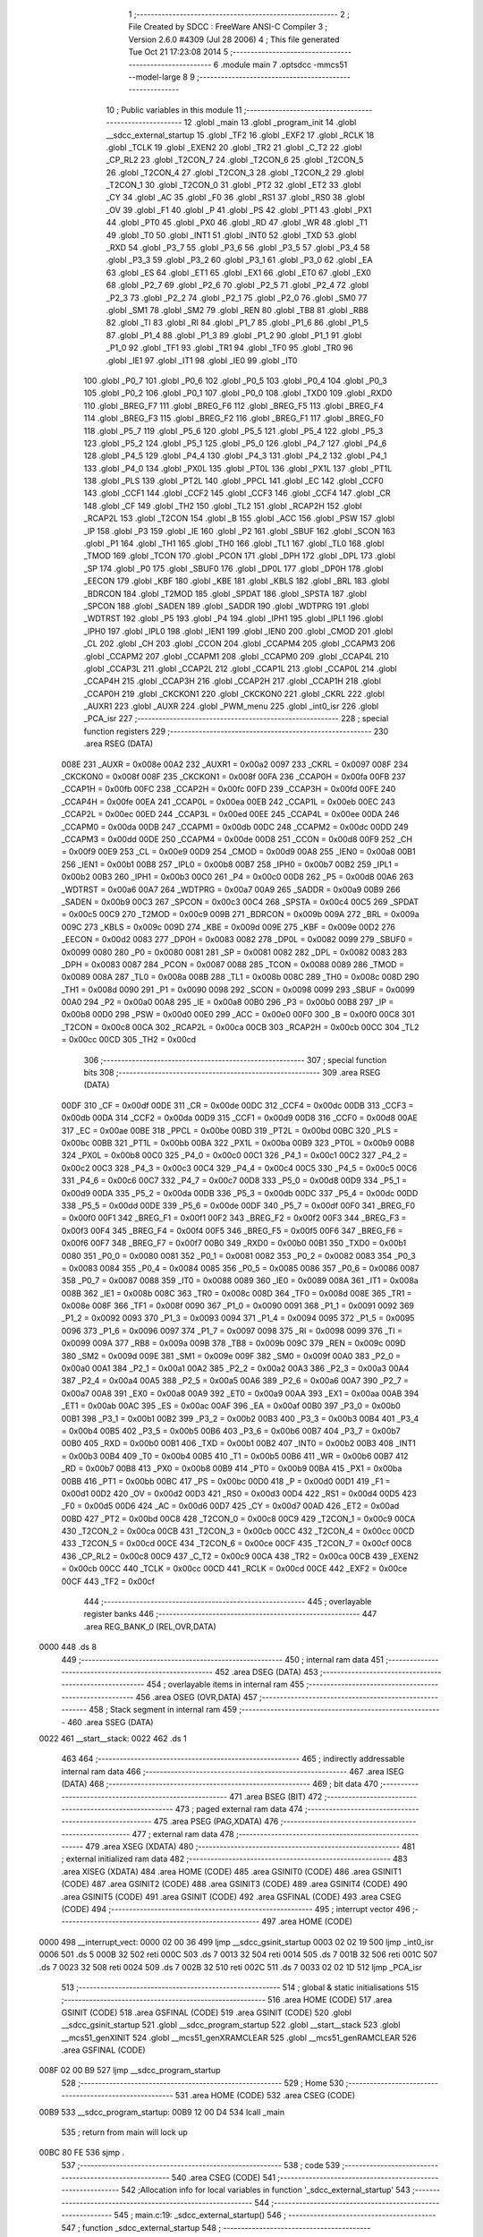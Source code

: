                               1 ;--------------------------------------------------------
                              2 ; File Created by SDCC : FreeWare ANSI-C Compiler
                              3 ; Version 2.6.0 #4309 (Jul 28 2006)
                              4 ; This file generated Tue Oct 21 17:23:08 2014
                              5 ;--------------------------------------------------------
                              6 	.module main
                              7 	.optsdcc -mmcs51 --model-large
                              8 	
                              9 ;--------------------------------------------------------
                             10 ; Public variables in this module
                             11 ;--------------------------------------------------------
                             12 	.globl _main
                             13 	.globl _program_init
                             14 	.globl __sdcc_external_startup
                             15 	.globl _TF2
                             16 	.globl _EXF2
                             17 	.globl _RCLK
                             18 	.globl _TCLK
                             19 	.globl _EXEN2
                             20 	.globl _TR2
                             21 	.globl _C_T2
                             22 	.globl _CP_RL2
                             23 	.globl _T2CON_7
                             24 	.globl _T2CON_6
                             25 	.globl _T2CON_5
                             26 	.globl _T2CON_4
                             27 	.globl _T2CON_3
                             28 	.globl _T2CON_2
                             29 	.globl _T2CON_1
                             30 	.globl _T2CON_0
                             31 	.globl _PT2
                             32 	.globl _ET2
                             33 	.globl _CY
                             34 	.globl _AC
                             35 	.globl _F0
                             36 	.globl _RS1
                             37 	.globl _RS0
                             38 	.globl _OV
                             39 	.globl _F1
                             40 	.globl _P
                             41 	.globl _PS
                             42 	.globl _PT1
                             43 	.globl _PX1
                             44 	.globl _PT0
                             45 	.globl _PX0
                             46 	.globl _RD
                             47 	.globl _WR
                             48 	.globl _T1
                             49 	.globl _T0
                             50 	.globl _INT1
                             51 	.globl _INT0
                             52 	.globl _TXD
                             53 	.globl _RXD
                             54 	.globl _P3_7
                             55 	.globl _P3_6
                             56 	.globl _P3_5
                             57 	.globl _P3_4
                             58 	.globl _P3_3
                             59 	.globl _P3_2
                             60 	.globl _P3_1
                             61 	.globl _P3_0
                             62 	.globl _EA
                             63 	.globl _ES
                             64 	.globl _ET1
                             65 	.globl _EX1
                             66 	.globl _ET0
                             67 	.globl _EX0
                             68 	.globl _P2_7
                             69 	.globl _P2_6
                             70 	.globl _P2_5
                             71 	.globl _P2_4
                             72 	.globl _P2_3
                             73 	.globl _P2_2
                             74 	.globl _P2_1
                             75 	.globl _P2_0
                             76 	.globl _SM0
                             77 	.globl _SM1
                             78 	.globl _SM2
                             79 	.globl _REN
                             80 	.globl _TB8
                             81 	.globl _RB8
                             82 	.globl _TI
                             83 	.globl _RI
                             84 	.globl _P1_7
                             85 	.globl _P1_6
                             86 	.globl _P1_5
                             87 	.globl _P1_4
                             88 	.globl _P1_3
                             89 	.globl _P1_2
                             90 	.globl _P1_1
                             91 	.globl _P1_0
                             92 	.globl _TF1
                             93 	.globl _TR1
                             94 	.globl _TF0
                             95 	.globl _TR0
                             96 	.globl _IE1
                             97 	.globl _IT1
                             98 	.globl _IE0
                             99 	.globl _IT0
                            100 	.globl _P0_7
                            101 	.globl _P0_6
                            102 	.globl _P0_5
                            103 	.globl _P0_4
                            104 	.globl _P0_3
                            105 	.globl _P0_2
                            106 	.globl _P0_1
                            107 	.globl _P0_0
                            108 	.globl _TXD0
                            109 	.globl _RXD0
                            110 	.globl _BREG_F7
                            111 	.globl _BREG_F6
                            112 	.globl _BREG_F5
                            113 	.globl _BREG_F4
                            114 	.globl _BREG_F3
                            115 	.globl _BREG_F2
                            116 	.globl _BREG_F1
                            117 	.globl _BREG_F0
                            118 	.globl _P5_7
                            119 	.globl _P5_6
                            120 	.globl _P5_5
                            121 	.globl _P5_4
                            122 	.globl _P5_3
                            123 	.globl _P5_2
                            124 	.globl _P5_1
                            125 	.globl _P5_0
                            126 	.globl _P4_7
                            127 	.globl _P4_6
                            128 	.globl _P4_5
                            129 	.globl _P4_4
                            130 	.globl _P4_3
                            131 	.globl _P4_2
                            132 	.globl _P4_1
                            133 	.globl _P4_0
                            134 	.globl _PX0L
                            135 	.globl _PT0L
                            136 	.globl _PX1L
                            137 	.globl _PT1L
                            138 	.globl _PLS
                            139 	.globl _PT2L
                            140 	.globl _PPCL
                            141 	.globl _EC
                            142 	.globl _CCF0
                            143 	.globl _CCF1
                            144 	.globl _CCF2
                            145 	.globl _CCF3
                            146 	.globl _CCF4
                            147 	.globl _CR
                            148 	.globl _CF
                            149 	.globl _TH2
                            150 	.globl _TL2
                            151 	.globl _RCAP2H
                            152 	.globl _RCAP2L
                            153 	.globl _T2CON
                            154 	.globl _B
                            155 	.globl _ACC
                            156 	.globl _PSW
                            157 	.globl _IP
                            158 	.globl _P3
                            159 	.globl _IE
                            160 	.globl _P2
                            161 	.globl _SBUF
                            162 	.globl _SCON
                            163 	.globl _P1
                            164 	.globl _TH1
                            165 	.globl _TH0
                            166 	.globl _TL1
                            167 	.globl _TL0
                            168 	.globl _TMOD
                            169 	.globl _TCON
                            170 	.globl _PCON
                            171 	.globl _DPH
                            172 	.globl _DPL
                            173 	.globl _SP
                            174 	.globl _P0
                            175 	.globl _SBUF0
                            176 	.globl _DP0L
                            177 	.globl _DP0H
                            178 	.globl _EECON
                            179 	.globl _KBF
                            180 	.globl _KBE
                            181 	.globl _KBLS
                            182 	.globl _BRL
                            183 	.globl _BDRCON
                            184 	.globl _T2MOD
                            185 	.globl _SPDAT
                            186 	.globl _SPSTA
                            187 	.globl _SPCON
                            188 	.globl _SADEN
                            189 	.globl _SADDR
                            190 	.globl _WDTPRG
                            191 	.globl _WDTRST
                            192 	.globl _P5
                            193 	.globl _P4
                            194 	.globl _IPH1
                            195 	.globl _IPL1
                            196 	.globl _IPH0
                            197 	.globl _IPL0
                            198 	.globl _IEN1
                            199 	.globl _IEN0
                            200 	.globl _CMOD
                            201 	.globl _CL
                            202 	.globl _CH
                            203 	.globl _CCON
                            204 	.globl _CCAPM4
                            205 	.globl _CCAPM3
                            206 	.globl _CCAPM2
                            207 	.globl _CCAPM1
                            208 	.globl _CCAPM0
                            209 	.globl _CCAP4L
                            210 	.globl _CCAP3L
                            211 	.globl _CCAP2L
                            212 	.globl _CCAP1L
                            213 	.globl _CCAP0L
                            214 	.globl _CCAP4H
                            215 	.globl _CCAP3H
                            216 	.globl _CCAP2H
                            217 	.globl _CCAP1H
                            218 	.globl _CCAP0H
                            219 	.globl _CKCKON1
                            220 	.globl _CKCKON0
                            221 	.globl _CKRL
                            222 	.globl _AUXR1
                            223 	.globl _AUXR
                            224 	.globl _PWM_menu
                            225 	.globl _int0_isr
                            226 	.globl _PCA_isr
                            227 ;--------------------------------------------------------
                            228 ; special function registers
                            229 ;--------------------------------------------------------
                            230 	.area RSEG    (DATA)
                    008E    231 _AUXR	=	0x008e
                    00A2    232 _AUXR1	=	0x00a2
                    0097    233 _CKRL	=	0x0097
                    008F    234 _CKCKON0	=	0x008f
                    008F    235 _CKCKON1	=	0x008f
                    00FA    236 _CCAP0H	=	0x00fa
                    00FB    237 _CCAP1H	=	0x00fb
                    00FC    238 _CCAP2H	=	0x00fc
                    00FD    239 _CCAP3H	=	0x00fd
                    00FE    240 _CCAP4H	=	0x00fe
                    00EA    241 _CCAP0L	=	0x00ea
                    00EB    242 _CCAP1L	=	0x00eb
                    00EC    243 _CCAP2L	=	0x00ec
                    00ED    244 _CCAP3L	=	0x00ed
                    00EE    245 _CCAP4L	=	0x00ee
                    00DA    246 _CCAPM0	=	0x00da
                    00DB    247 _CCAPM1	=	0x00db
                    00DC    248 _CCAPM2	=	0x00dc
                    00DD    249 _CCAPM3	=	0x00dd
                    00DE    250 _CCAPM4	=	0x00de
                    00D8    251 _CCON	=	0x00d8
                    00F9    252 _CH	=	0x00f9
                    00E9    253 _CL	=	0x00e9
                    00D9    254 _CMOD	=	0x00d9
                    00A8    255 _IEN0	=	0x00a8
                    00B1    256 _IEN1	=	0x00b1
                    00B8    257 _IPL0	=	0x00b8
                    00B7    258 _IPH0	=	0x00b7
                    00B2    259 _IPL1	=	0x00b2
                    00B3    260 _IPH1	=	0x00b3
                    00C0    261 _P4	=	0x00c0
                    00D8    262 _P5	=	0x00d8
                    00A6    263 _WDTRST	=	0x00a6
                    00A7    264 _WDTPRG	=	0x00a7
                    00A9    265 _SADDR	=	0x00a9
                    00B9    266 _SADEN	=	0x00b9
                    00C3    267 _SPCON	=	0x00c3
                    00C4    268 _SPSTA	=	0x00c4
                    00C5    269 _SPDAT	=	0x00c5
                    00C9    270 _T2MOD	=	0x00c9
                    009B    271 _BDRCON	=	0x009b
                    009A    272 _BRL	=	0x009a
                    009C    273 _KBLS	=	0x009c
                    009D    274 _KBE	=	0x009d
                    009E    275 _KBF	=	0x009e
                    00D2    276 _EECON	=	0x00d2
                    0083    277 _DP0H	=	0x0083
                    0082    278 _DP0L	=	0x0082
                    0099    279 _SBUF0	=	0x0099
                    0080    280 _P0	=	0x0080
                    0081    281 _SP	=	0x0081
                    0082    282 _DPL	=	0x0082
                    0083    283 _DPH	=	0x0083
                    0087    284 _PCON	=	0x0087
                    0088    285 _TCON	=	0x0088
                    0089    286 _TMOD	=	0x0089
                    008A    287 _TL0	=	0x008a
                    008B    288 _TL1	=	0x008b
                    008C    289 _TH0	=	0x008c
                    008D    290 _TH1	=	0x008d
                    0090    291 _P1	=	0x0090
                    0098    292 _SCON	=	0x0098
                    0099    293 _SBUF	=	0x0099
                    00A0    294 _P2	=	0x00a0
                    00A8    295 _IE	=	0x00a8
                    00B0    296 _P3	=	0x00b0
                    00B8    297 _IP	=	0x00b8
                    00D0    298 _PSW	=	0x00d0
                    00E0    299 _ACC	=	0x00e0
                    00F0    300 _B	=	0x00f0
                    00C8    301 _T2CON	=	0x00c8
                    00CA    302 _RCAP2L	=	0x00ca
                    00CB    303 _RCAP2H	=	0x00cb
                    00CC    304 _TL2	=	0x00cc
                    00CD    305 _TH2	=	0x00cd
                            306 ;--------------------------------------------------------
                            307 ; special function bits
                            308 ;--------------------------------------------------------
                            309 	.area RSEG    (DATA)
                    00DF    310 _CF	=	0x00df
                    00DE    311 _CR	=	0x00de
                    00DC    312 _CCF4	=	0x00dc
                    00DB    313 _CCF3	=	0x00db
                    00DA    314 _CCF2	=	0x00da
                    00D9    315 _CCF1	=	0x00d9
                    00D8    316 _CCF0	=	0x00d8
                    00AE    317 _EC	=	0x00ae
                    00BE    318 _PPCL	=	0x00be
                    00BD    319 _PT2L	=	0x00bd
                    00BC    320 _PLS	=	0x00bc
                    00BB    321 _PT1L	=	0x00bb
                    00BA    322 _PX1L	=	0x00ba
                    00B9    323 _PT0L	=	0x00b9
                    00B8    324 _PX0L	=	0x00b8
                    00C0    325 _P4_0	=	0x00c0
                    00C1    326 _P4_1	=	0x00c1
                    00C2    327 _P4_2	=	0x00c2
                    00C3    328 _P4_3	=	0x00c3
                    00C4    329 _P4_4	=	0x00c4
                    00C5    330 _P4_5	=	0x00c5
                    00C6    331 _P4_6	=	0x00c6
                    00C7    332 _P4_7	=	0x00c7
                    00D8    333 _P5_0	=	0x00d8
                    00D9    334 _P5_1	=	0x00d9
                    00DA    335 _P5_2	=	0x00da
                    00DB    336 _P5_3	=	0x00db
                    00DC    337 _P5_4	=	0x00dc
                    00DD    338 _P5_5	=	0x00dd
                    00DE    339 _P5_6	=	0x00de
                    00DF    340 _P5_7	=	0x00df
                    00F0    341 _BREG_F0	=	0x00f0
                    00F1    342 _BREG_F1	=	0x00f1
                    00F2    343 _BREG_F2	=	0x00f2
                    00F3    344 _BREG_F3	=	0x00f3
                    00F4    345 _BREG_F4	=	0x00f4
                    00F5    346 _BREG_F5	=	0x00f5
                    00F6    347 _BREG_F6	=	0x00f6
                    00F7    348 _BREG_F7	=	0x00f7
                    00B0    349 _RXD0	=	0x00b0
                    00B1    350 _TXD0	=	0x00b1
                    0080    351 _P0_0	=	0x0080
                    0081    352 _P0_1	=	0x0081
                    0082    353 _P0_2	=	0x0082
                    0083    354 _P0_3	=	0x0083
                    0084    355 _P0_4	=	0x0084
                    0085    356 _P0_5	=	0x0085
                    0086    357 _P0_6	=	0x0086
                    0087    358 _P0_7	=	0x0087
                    0088    359 _IT0	=	0x0088
                    0089    360 _IE0	=	0x0089
                    008A    361 _IT1	=	0x008a
                    008B    362 _IE1	=	0x008b
                    008C    363 _TR0	=	0x008c
                    008D    364 _TF0	=	0x008d
                    008E    365 _TR1	=	0x008e
                    008F    366 _TF1	=	0x008f
                    0090    367 _P1_0	=	0x0090
                    0091    368 _P1_1	=	0x0091
                    0092    369 _P1_2	=	0x0092
                    0093    370 _P1_3	=	0x0093
                    0094    371 _P1_4	=	0x0094
                    0095    372 _P1_5	=	0x0095
                    0096    373 _P1_6	=	0x0096
                    0097    374 _P1_7	=	0x0097
                    0098    375 _RI	=	0x0098
                    0099    376 _TI	=	0x0099
                    009A    377 _RB8	=	0x009a
                    009B    378 _TB8	=	0x009b
                    009C    379 _REN	=	0x009c
                    009D    380 _SM2	=	0x009d
                    009E    381 _SM1	=	0x009e
                    009F    382 _SM0	=	0x009f
                    00A0    383 _P2_0	=	0x00a0
                    00A1    384 _P2_1	=	0x00a1
                    00A2    385 _P2_2	=	0x00a2
                    00A3    386 _P2_3	=	0x00a3
                    00A4    387 _P2_4	=	0x00a4
                    00A5    388 _P2_5	=	0x00a5
                    00A6    389 _P2_6	=	0x00a6
                    00A7    390 _P2_7	=	0x00a7
                    00A8    391 _EX0	=	0x00a8
                    00A9    392 _ET0	=	0x00a9
                    00AA    393 _EX1	=	0x00aa
                    00AB    394 _ET1	=	0x00ab
                    00AC    395 _ES	=	0x00ac
                    00AF    396 _EA	=	0x00af
                    00B0    397 _P3_0	=	0x00b0
                    00B1    398 _P3_1	=	0x00b1
                    00B2    399 _P3_2	=	0x00b2
                    00B3    400 _P3_3	=	0x00b3
                    00B4    401 _P3_4	=	0x00b4
                    00B5    402 _P3_5	=	0x00b5
                    00B6    403 _P3_6	=	0x00b6
                    00B7    404 _P3_7	=	0x00b7
                    00B0    405 _RXD	=	0x00b0
                    00B1    406 _TXD	=	0x00b1
                    00B2    407 _INT0	=	0x00b2
                    00B3    408 _INT1	=	0x00b3
                    00B4    409 _T0	=	0x00b4
                    00B5    410 _T1	=	0x00b5
                    00B6    411 _WR	=	0x00b6
                    00B7    412 _RD	=	0x00b7
                    00B8    413 _PX0	=	0x00b8
                    00B9    414 _PT0	=	0x00b9
                    00BA    415 _PX1	=	0x00ba
                    00BB    416 _PT1	=	0x00bb
                    00BC    417 _PS	=	0x00bc
                    00D0    418 _P	=	0x00d0
                    00D1    419 _F1	=	0x00d1
                    00D2    420 _OV	=	0x00d2
                    00D3    421 _RS0	=	0x00d3
                    00D4    422 _RS1	=	0x00d4
                    00D5    423 _F0	=	0x00d5
                    00D6    424 _AC	=	0x00d6
                    00D7    425 _CY	=	0x00d7
                    00AD    426 _ET2	=	0x00ad
                    00BD    427 _PT2	=	0x00bd
                    00C8    428 _T2CON_0	=	0x00c8
                    00C9    429 _T2CON_1	=	0x00c9
                    00CA    430 _T2CON_2	=	0x00ca
                    00CB    431 _T2CON_3	=	0x00cb
                    00CC    432 _T2CON_4	=	0x00cc
                    00CD    433 _T2CON_5	=	0x00cd
                    00CE    434 _T2CON_6	=	0x00ce
                    00CF    435 _T2CON_7	=	0x00cf
                    00C8    436 _CP_RL2	=	0x00c8
                    00C9    437 _C_T2	=	0x00c9
                    00CA    438 _TR2	=	0x00ca
                    00CB    439 _EXEN2	=	0x00cb
                    00CC    440 _TCLK	=	0x00cc
                    00CD    441 _RCLK	=	0x00cd
                    00CE    442 _EXF2	=	0x00ce
                    00CF    443 _TF2	=	0x00cf
                            444 ;--------------------------------------------------------
                            445 ; overlayable register banks
                            446 ;--------------------------------------------------------
                            447 	.area REG_BANK_0	(REL,OVR,DATA)
   0000                     448 	.ds 8
                            449 ;--------------------------------------------------------
                            450 ; internal ram data
                            451 ;--------------------------------------------------------
                            452 	.area DSEG    (DATA)
                            453 ;--------------------------------------------------------
                            454 ; overlayable items in internal ram 
                            455 ;--------------------------------------------------------
                            456 	.area OSEG    (OVR,DATA)
                            457 ;--------------------------------------------------------
                            458 ; Stack segment in internal ram 
                            459 ;--------------------------------------------------------
                            460 	.area	SSEG	(DATA)
   0022                     461 __start__stack:
   0022                     462 	.ds	1
                            463 
                            464 ;--------------------------------------------------------
                            465 ; indirectly addressable internal ram data
                            466 ;--------------------------------------------------------
                            467 	.area ISEG    (DATA)
                            468 ;--------------------------------------------------------
                            469 ; bit data
                            470 ;--------------------------------------------------------
                            471 	.area BSEG    (BIT)
                            472 ;--------------------------------------------------------
                            473 ; paged external ram data
                            474 ;--------------------------------------------------------
                            475 	.area PSEG    (PAG,XDATA)
                            476 ;--------------------------------------------------------
                            477 ; external ram data
                            478 ;--------------------------------------------------------
                            479 	.area XSEG    (XDATA)
                            480 ;--------------------------------------------------------
                            481 ; external initialized ram data
                            482 ;--------------------------------------------------------
                            483 	.area XISEG   (XDATA)
                            484 	.area HOME    (CODE)
                            485 	.area GSINIT0 (CODE)
                            486 	.area GSINIT1 (CODE)
                            487 	.area GSINIT2 (CODE)
                            488 	.area GSINIT3 (CODE)
                            489 	.area GSINIT4 (CODE)
                            490 	.area GSINIT5 (CODE)
                            491 	.area GSINIT  (CODE)
                            492 	.area GSFINAL (CODE)
                            493 	.area CSEG    (CODE)
                            494 ;--------------------------------------------------------
                            495 ; interrupt vector 
                            496 ;--------------------------------------------------------
                            497 	.area HOME    (CODE)
   0000                     498 __interrupt_vect:
   0000 02 00 36            499 	ljmp	__sdcc_gsinit_startup
   0003 02 02 19            500 	ljmp	_int0_isr
   0006                     501 	.ds	5
   000B 32                  502 	reti
   000C                     503 	.ds	7
   0013 32                  504 	reti
   0014                     505 	.ds	7
   001B 32                  506 	reti
   001C                     507 	.ds	7
   0023 32                  508 	reti
   0024                     509 	.ds	7
   002B 32                  510 	reti
   002C                     511 	.ds	7
   0033 02 02 1D            512 	ljmp	_PCA_isr
                            513 ;--------------------------------------------------------
                            514 ; global & static initialisations
                            515 ;--------------------------------------------------------
                            516 	.area HOME    (CODE)
                            517 	.area GSINIT  (CODE)
                            518 	.area GSFINAL (CODE)
                            519 	.area GSINIT  (CODE)
                            520 	.globl __sdcc_gsinit_startup
                            521 	.globl __sdcc_program_startup
                            522 	.globl __start__stack
                            523 	.globl __mcs51_genXINIT
                            524 	.globl __mcs51_genXRAMCLEAR
                            525 	.globl __mcs51_genRAMCLEAR
                            526 	.area GSFINAL (CODE)
   008F 02 00 B9            527 	ljmp	__sdcc_program_startup
                            528 ;--------------------------------------------------------
                            529 ; Home
                            530 ;--------------------------------------------------------
                            531 	.area HOME    (CODE)
                            532 	.area CSEG    (CODE)
   00B9                     533 __sdcc_program_startup:
   00B9 12 00 D4            534 	lcall	_main
                            535 ;	return from main will lock up
   00BC 80 FE               536 	sjmp .
                            537 ;--------------------------------------------------------
                            538 ; code
                            539 ;--------------------------------------------------------
                            540 	.area CSEG    (CODE)
                            541 ;------------------------------------------------------------
                            542 ;Allocation info for local variables in function '_sdcc_external_startup'
                            543 ;------------------------------------------------------------
                            544 ;------------------------------------------------------------
                            545 ;	main.c:19: _sdcc_external_startup()
                            546 ;	-----------------------------------------
                            547 ;	 function _sdcc_external_startup
                            548 ;	-----------------------------------------
   00BE                     549 __sdcc_external_startup:
                    0002    550 	ar2 = 0x02
                    0003    551 	ar3 = 0x03
                    0004    552 	ar4 = 0x04
                    0005    553 	ar5 = 0x05
                    0006    554 	ar6 = 0x06
                    0007    555 	ar7 = 0x07
                    0000    556 	ar0 = 0x00
                    0001    557 	ar1 = 0x01
                            558 ;	main.c:22: AUXR |= 12;
                            559 ;	genOr
   00BE 43 8E 0C            560 	orl	_AUXR,#0x0C
                            561 ;	main.c:23: return 0;
                            562 ;	genRet
                            563 ;	Peephole 182.b	used 16 bit load of dptr
   00C1 90 00 00            564 	mov	dptr,#0x0000
                            565 ;	Peephole 300	removed redundant label 00101$
   00C4 22                  566 	ret
                            567 ;------------------------------------------------------------
                            568 ;Allocation info for local variables in function 'program_init'
                            569 ;------------------------------------------------------------
                            570 ;------------------------------------------------------------
                            571 ;	main.c:25: void program_init()
                            572 ;	-----------------------------------------
                            573 ;	 function program_init
                            574 ;	-----------------------------------------
   00C5                     575 _program_init:
                            576 ;	main.c:28: RS232_init();
                            577 ;	genCall
   00C5 12 00 9C            578 	lcall	_RS232_init
                            579 ;	main.c:30: timer1_init();
                            580 ;	genCall
   00C8 12 00 92            581 	lcall	_timer1_init
                            582 ;	main.c:32: PWM_init();
                            583 ;	genCall
   00CB 12 00 A2            584 	lcall	_PWM_init
                            585 ;	main.c:34: HS_output_init();
                            586 ;	genCall
   00CE 12 00 AF            587 	lcall	_HS_output_init
                            588 ;	main.c:37: clear_screen();
                            589 ;	genCall
                            590 ;	Peephole 253.b	replaced lcall/ret with ljmp
   00D1 02 03 9A            591 	ljmp	_clear_screen
                            592 ;
                            593 ;------------------------------------------------------------
                            594 ;Allocation info for local variables in function 'main'
                            595 ;------------------------------------------------------------
                            596 ;------------------------------------------------------------
                            597 ;	main.c:40: void main()
                            598 ;	-----------------------------------------
                            599 ;	 function main
                            600 ;	-----------------------------------------
   00D4                     601 _main:
                            602 ;	main.c:43: program_init();
                            603 ;	genCall
   00D4 12 00 C5            604 	lcall	_program_init
                            605 ;	main.c:44: CCAP0H = 0xC0;      // Set duty cycle to 25%
                            606 ;	genAssign
   00D7 75 FA C0            607 	mov	_CCAP0H,#0xC0
                            608 ;	main.c:45: while(1)
   00DA                     609 00102$:
                            610 ;	main.c:47: PWM_menu();
                            611 ;	genCall
   00DA 12 00 DF            612 	lcall	_PWM_menu
                            613 ;	Peephole 112.b	changed ljmp to sjmp
   00DD 80 FB               614 	sjmp	00102$
                            615 ;	Peephole 259.a	removed redundant label 00104$ and ret
                            616 ;
                            617 ;------------------------------------------------------------
                            618 ;Allocation info for local variables in function 'PWM_menu'
                            619 ;------------------------------------------------------------
                            620 ;menu_choice               Allocated with name '_PWM_menu_menu_choice_1_1'
                            621 ;------------------------------------------------------------
                            622 ;	main.c:58: void PWM_menu()
                            623 ;	-----------------------------------------
                            624 ;	 function PWM_menu
                            625 ;	-----------------------------------------
   00DF                     626 _PWM_menu:
                            627 ;	main.c:63: clear_screen();
                            628 ;	genCall
   00DF 12 03 9A            629 	lcall	_clear_screen
                            630 ;	main.c:66: printf("----------------PWM MENU--------------\n\r");
                            631 ;	genIpush
   00E2 74 06               632 	mov	a,#__str_0
   00E4 C0 E0               633 	push	acc
   00E6 74 0D               634 	mov	a,#(__str_0 >> 8)
   00E8 C0 E0               635 	push	acc
   00EA 74 80               636 	mov	a,#0x80
   00EC C0 E0               637 	push	acc
                            638 ;	genCall
   00EE 12 04 2E            639 	lcall	_printf
   00F1 15 81               640 	dec	sp
   00F3 15 81               641 	dec	sp
   00F5 15 81               642 	dec	sp
                            643 ;	main.c:67: printf("1. Run  PWM\n\r");
                            644 ;	genIpush
   00F7 74 2F               645 	mov	a,#__str_1
   00F9 C0 E0               646 	push	acc
   00FB 74 0D               647 	mov	a,#(__str_1 >> 8)
   00FD C0 E0               648 	push	acc
   00FF 74 80               649 	mov	a,#0x80
   0101 C0 E0               650 	push	acc
                            651 ;	genCall
   0103 12 04 2E            652 	lcall	_printf
   0106 15 81               653 	dec	sp
   0108 15 81               654 	dec	sp
   010A 15 81               655 	dec	sp
                            656 ;	main.c:68: printf("2. Stop PWM\n\r");
                            657 ;	genIpush
   010C 74 3D               658 	mov	a,#__str_2
   010E C0 E0               659 	push	acc
   0110 74 0D               660 	mov	a,#(__str_2 >> 8)
   0112 C0 E0               661 	push	acc
   0114 74 80               662 	mov	a,#0x80
   0116 C0 E0               663 	push	acc
                            664 ;	genCall
   0118 12 04 2E            665 	lcall	_printf
   011B 15 81               666 	dec	sp
   011D 15 81               667 	dec	sp
   011F 15 81               668 	dec	sp
                            669 ;	main.c:69: printf("3. Increase PWM Duty Cycle by 5%%\n\r");
                            670 ;	genIpush
   0121 74 4B               671 	mov	a,#__str_3
   0123 C0 E0               672 	push	acc
   0125 74 0D               673 	mov	a,#(__str_3 >> 8)
   0127 C0 E0               674 	push	acc
   0129 74 80               675 	mov	a,#0x80
   012B C0 E0               676 	push	acc
                            677 ;	genCall
   012D 12 04 2E            678 	lcall	_printf
   0130 15 81               679 	dec	sp
   0132 15 81               680 	dec	sp
   0134 15 81               681 	dec	sp
                            682 ;	main.c:70: printf("4. Decrease PWM Duty Cycle by 5%%\n\r");
                            683 ;	genIpush
   0136 74 6F               684 	mov	a,#__str_4
   0138 C0 E0               685 	push	acc
   013A 74 0D               686 	mov	a,#(__str_4 >> 8)
   013C C0 E0               687 	push	acc
   013E 74 80               688 	mov	a,#0x80
   0140 C0 E0               689 	push	acc
                            690 ;	genCall
   0142 12 04 2E            691 	lcall	_printf
   0145 15 81               692 	dec	sp
   0147 15 81               693 	dec	sp
   0149 15 81               694 	dec	sp
                            695 ;	main.c:71: printf("5. Enter Idle Mode\n\r");
                            696 ;	genIpush
   014B 74 93               697 	mov	a,#__str_5
   014D C0 E0               698 	push	acc
   014F 74 0D               699 	mov	a,#(__str_5 >> 8)
   0151 C0 E0               700 	push	acc
   0153 74 80               701 	mov	a,#0x80
   0155 C0 E0               702 	push	acc
                            703 ;	genCall
   0157 12 04 2E            704 	lcall	_printf
   015A 15 81               705 	dec	sp
   015C 15 81               706 	dec	sp
   015E 15 81               707 	dec	sp
                            708 ;	main.c:72: printf("6. Enter Power Down\n\r");
                            709 ;	genIpush
   0160 74 A8               710 	mov	a,#__str_6
   0162 C0 E0               711 	push	acc
   0164 74 0D               712 	mov	a,#(__str_6 >> 8)
   0166 C0 E0               713 	push	acc
   0168 74 80               714 	mov	a,#0x80
   016A C0 E0               715 	push	acc
                            716 ;	genCall
   016C 12 04 2E            717 	lcall	_printf
   016F 15 81               718 	dec	sp
   0171 15 81               719 	dec	sp
   0173 15 81               720 	dec	sp
                            721 ;	main.c:73: printf("--------------------------------------\n\r");
                            722 ;	genIpush
   0175 74 BE               723 	mov	a,#__str_7
   0177 C0 E0               724 	push	acc
   0179 74 0D               725 	mov	a,#(__str_7 >> 8)
   017B C0 E0               726 	push	acc
   017D 74 80               727 	mov	a,#0x80
   017F C0 E0               728 	push	acc
                            729 ;	genCall
   0181 12 04 2E            730 	lcall	_printf
   0184 15 81               731 	dec	sp
   0186 15 81               732 	dec	sp
   0188 15 81               733 	dec	sp
                            734 ;	main.c:74: printf("\n\r");
                            735 ;	genIpush
   018A 74 E7               736 	mov	a,#__str_8
   018C C0 E0               737 	push	acc
   018E 74 0D               738 	mov	a,#(__str_8 >> 8)
   0190 C0 E0               739 	push	acc
   0192 74 80               740 	mov	a,#0x80
   0194 C0 E0               741 	push	acc
                            742 ;	genCall
   0196 12 04 2E            743 	lcall	_printf
   0199 15 81               744 	dec	sp
   019B 15 81               745 	dec	sp
   019D 15 81               746 	dec	sp
                            747 ;	main.c:76: printf("Enter a choice please.\r\n");
                            748 ;	genIpush
   019F 74 EA               749 	mov	a,#__str_9
   01A1 C0 E0               750 	push	acc
   01A3 74 0D               751 	mov	a,#(__str_9 >> 8)
   01A5 C0 E0               752 	push	acc
   01A7 74 80               753 	mov	a,#0x80
   01A9 C0 E0               754 	push	acc
                            755 ;	genCall
   01AB 12 04 2E            756 	lcall	_printf
   01AE 15 81               757 	dec	sp
   01B0 15 81               758 	dec	sp
   01B2 15 81               759 	dec	sp
                            760 ;	main.c:77: menu_choice = get_user_digit();
                            761 ;	genCall
   01B4 12 02 B5            762 	lcall	_get_user_digit
   01B7 AA 82               763 	mov	r2,dpl
                            764 ;	main.c:79: switch(menu_choice)
                            765 ;	genCmpEq
                            766 ;	gencjneshort
   01B9 BA 31 02            767 	cjne	r2,#0x31,00123$
                            768 ;	Peephole 112.b	changed ljmp to sjmp
   01BC 80 19               769 	sjmp	00101$
   01BE                     770 00123$:
                            771 ;	genCmpEq
                            772 ;	gencjneshort
   01BE BA 32 02            773 	cjne	r2,#0x32,00124$
                            774 ;	Peephole 112.b	changed ljmp to sjmp
   01C1 80 18               775 	sjmp	00102$
   01C3                     776 00124$:
                            777 ;	genCmpEq
                            778 ;	gencjneshort
   01C3 BA 33 02            779 	cjne	r2,#0x33,00125$
                            780 ;	Peephole 112.b	changed ljmp to sjmp
   01C6 80 17               781 	sjmp	00103$
   01C8                     782 00125$:
                            783 ;	genCmpEq
                            784 ;	gencjneshort
   01C8 BA 34 02            785 	cjne	r2,#0x34,00126$
                            786 ;	Peephole 112.b	changed ljmp to sjmp
   01CB 80 1F               787 	sjmp	00106$
   01CD                     788 00126$:
                            789 ;	genCmpEq
                            790 ;	gencjneshort
   01CD BA 35 02            791 	cjne	r2,#0x35,00127$
                            792 ;	Peephole 112.b	changed ljmp to sjmp
   01D0 80 27               793 	sjmp	00109$
   01D2                     794 00127$:
                            795 ;	genCmpEq
                            796 ;	gencjneshort
                            797 ;	Peephole 112.b	changed ljmp to sjmp
                            798 ;	main.c:81: case 0x31:  CCAPM0 |= 0x02;         //Enable PWM
                            799 ;	Peephole 112.b	changed ljmp to sjmp
                            800 ;	Peephole 198.b	optimized misc jump sequence
   01D2 BA 36 2E            801 	cjne	r2,#0x36,00111$
   01D5 80 29               802 	sjmp	00110$
                            803 ;	Peephole 300	removed redundant label 00128$
   01D7                     804 00101$:
                            805 ;	genOr
   01D7 43 DA 02            806 	orl	_CCAPM0,#0x02
                            807 ;	main.c:82: break;
                            808 ;	main.c:83: case 0x32:  CCAPM0 &= 0xFD;         //Disable PWM
                            809 ;	Peephole 112.b	changed ljmp to sjmp
                            810 ;	Peephole 251.b	replaced sjmp to ret with ret
   01DA 22                  811 	ret
   01DB                     812 00102$:
                            813 ;	genAnd
   01DB 53 DA FD            814 	anl	_CCAPM0,#0xFD
                            815 ;	main.c:84: break;
                            816 ;	main.c:85: case 0x33:  if(CCAP0H > 13)         //Inc duty cycle by 5%, not exceeding 95%
                            817 ;	Peephole 112.b	changed ljmp to sjmp
                            818 ;	Peephole 251.b	replaced sjmp to ret with ret
   01DE 22                  819 	ret
   01DF                     820 00103$:
                            821 ;	genCmpGt
                            822 ;	genCmp
                            823 ;	genIfxJump
                            824 ;	Peephole 108.a	removed ljmp by inverse jump logic
                            825 ;	Peephole 132.b	optimized genCmpGt by inverse logic (acc differs)
   01DF E5 FA               826 	mov	a,_CCAP0H
   01E1 24 F2               827 	add	a,#0xff - 0x0D
   01E3 50 33               828 	jnc	00113$
                            829 ;	Peephole 300	removed redundant label 00129$
                            830 ;	main.c:86: CCAP0H -= 13;
                            831 ;	genMinus
   01E5 E5 FA               832 	mov	a,_CCAP0H
   01E7 24 F3               833 	add	a,#0xf3
   01E9 F5 FA               834 	mov	_CCAP0H,a
                            835 ;	main.c:87: break;
                            836 ;	main.c:88: case 0x34:  if(CCAP0H <= 242)
                            837 ;	Peephole 112.b	changed ljmp to sjmp
                            838 ;	Peephole 251.b	replaced sjmp to ret with ret
   01EB 22                  839 	ret
   01EC                     840 00106$:
                            841 ;	genCmpGt
                            842 ;	genCmp
                            843 ;	genIfxJump
                            844 ;	Peephole 132.b	optimized genCmpGt by inverse logic (acc differs)
   01EC E5 FA               845 	mov	a,_CCAP0H
   01EE 24 0D               846 	add	a,#0xff - 0xF2
                            847 ;	Peephole 112.b	changed ljmp to sjmp
                            848 ;	Peephole 160.a	removed sjmp by inverse jump logic
   01F0 40 26               849 	jc	00113$
                            850 ;	Peephole 300	removed redundant label 00130$
                            851 ;	main.c:89: CCAP0H += 13;       //Dec duty cycle by 5%, not exceeding 5%
                            852 ;	genPlus
                            853 ;     genPlusIncr
   01F2 74 0D               854 	mov	a,#0x0D
   01F4 25 FA               855 	add	a,_CCAP0H
   01F6 F5 FA               856 	mov	_CCAP0H,a
                            857 ;	main.c:90: break;
                            858 ;	main.c:91: case 0x35:  IEN0 &= 0xBF;           //Turn the PCA interrupt off
                            859 ;	Peephole 112.b	changed ljmp to sjmp
                            860 ;	Peephole 251.b	replaced sjmp to ret with ret
   01F8 22                  861 	ret
   01F9                     862 00109$:
                            863 ;	genAnd
   01F9 53 A8 BF            864 	anl	_IEN0,#0xBF
                            865 ;	main.c:92: PCON |= IDL;            //Enter Idle Mode
                            866 ;	genOr
   01FC 43 87 01            867 	orl	_PCON,#0x01
                            868 ;	main.c:93: break;
                            869 ;	main.c:94: case 0x36:  PCON |= PD;             //Enter Power down mode
                            870 ;	Peephole 112.b	changed ljmp to sjmp
                            871 ;	Peephole 251.b	replaced sjmp to ret with ret
   01FF 22                  872 	ret
   0200                     873 00110$:
                            874 ;	genOr
   0200 43 87 02            875 	orl	_PCON,#0x02
                            876 ;	main.c:95: default:    printf("Did not Enter a valid choice!\n\r");
   0203                     877 00111$:
                            878 ;	genIpush
   0203 74 03               879 	mov	a,#__str_10
   0205 C0 E0               880 	push	acc
   0207 74 0E               881 	mov	a,#(__str_10 >> 8)
   0209 C0 E0               882 	push	acc
   020B 74 80               883 	mov	a,#0x80
   020D C0 E0               884 	push	acc
                            885 ;	genCall
   020F 12 04 2E            886 	lcall	_printf
   0212 15 81               887 	dec	sp
   0214 15 81               888 	dec	sp
   0216 15 81               889 	dec	sp
                            890 ;	main.c:97: }
   0218                     891 00113$:
   0218 22                  892 	ret
                            893 ;------------------------------------------------------------
                            894 ;Allocation info for local variables in function 'int0_isr'
                            895 ;------------------------------------------------------------
                            896 ;------------------------------------------------------------
                            897 ;	main.c:100: void int0_isr(void) __interrupt (0)
                            898 ;	-----------------------------------------
                            899 ;	 function int0_isr
                            900 ;	-----------------------------------------
   0219                     901 _int0_isr:
                            902 ;	main.c:104: IEN0 |= 0x40;
                            903 ;	genOr
   0219 43 A8 40            904 	orl	_IEN0,#0x40
                            905 ;	Peephole 300	removed redundant label 00101$
   021C 32                  906 	reti
                            907 ;	eliminated unneeded push/pop psw
                            908 ;	eliminated unneeded push/pop dpl
                            909 ;	eliminated unneeded push/pop dph
                            910 ;	eliminated unneeded push/pop b
                            911 ;	eliminated unneeded push/pop acc
                            912 ;------------------------------------------------------------
                            913 ;Allocation info for local variables in function 'PCA_isr'
                            914 ;------------------------------------------------------------
                            915 ;------------------------------------------------------------
                            916 ;	main.c:106: void PCA_isr(void) __interrupt (6)
                            917 ;	-----------------------------------------
                            918 ;	 function PCA_isr
                            919 ;	-----------------------------------------
   021D                     920 _PCA_isr:
                            921 ;	main.c:109: CCON &= 0x7F;
                            922 ;	genAnd
   021D 53 D8 7F            923 	anl	_CCON,#0x7F
                            924 ;	genIfx
                            925 ;	genIfxJump
                            926 ;	Peephole 108.d	removed ljmp by inverse jump logic
   0220 30 D9 05            927 	jnb	_CCF1,00103$
                            928 ;	Peephole 300	removed redundant label 00106$
                            929 ;	main.c:115: CH = 0;
                            930 ;	genAssign
   0223 75 F9 00            931 	mov	_CH,#0x00
                            932 ;	main.c:116: CCF1 = 0;
                            933 ;	genAssign
   0226 C2 D9               934 	clr	_CCF1
   0228                     935 00103$:
   0228 32                  936 	reti
                            937 ;	eliminated unneeded push/pop psw
                            938 ;	eliminated unneeded push/pop dpl
                            939 ;	eliminated unneeded push/pop dph
                            940 ;	eliminated unneeded push/pop b
                            941 ;	eliminated unneeded push/pop acc
                            942 	.area CSEG    (CODE)
                            943 	.area CONST   (CODE)
   0D06                     944 __str_0:
   0D06 2D 2D 2D 2D 2D 2D   945 	.ascii "----------------PWM MENU--------------"
        2D 2D 2D 2D 2D 2D
        2D 2D 2D 2D 50 57
        4D 20 4D 45 4E 55
        2D 2D 2D 2D 2D 2D
        2D 2D 2D 2D 2D 2D
        2D 2D
   0D2C 0A                  946 	.db 0x0A
   0D2D 0D                  947 	.db 0x0D
   0D2E 00                  948 	.db 0x00
   0D2F                     949 __str_1:
   0D2F 31 2E 20 52 75 6E   950 	.ascii "1. Run  PWM"
        20 20 50 57 4D
   0D3A 0A                  951 	.db 0x0A
   0D3B 0D                  952 	.db 0x0D
   0D3C 00                  953 	.db 0x00
   0D3D                     954 __str_2:
   0D3D 32 2E 20 53 74 6F   955 	.ascii "2. Stop PWM"
        70 20 50 57 4D
   0D48 0A                  956 	.db 0x0A
   0D49 0D                  957 	.db 0x0D
   0D4A 00                  958 	.db 0x00
   0D4B                     959 __str_3:
   0D4B 33 2E 20 49 6E 63   960 	.ascii "3. Increase PWM Duty Cycle by 5%%"
        72 65 61 73 65 20
        50 57 4D 20 44 75
        74 79 20 43 79 63
        6C 65 20 62 79 20
        35 25 25
   0D6C 0A                  961 	.db 0x0A
   0D6D 0D                  962 	.db 0x0D
   0D6E 00                  963 	.db 0x00
   0D6F                     964 __str_4:
   0D6F 34 2E 20 44 65 63   965 	.ascii "4. Decrease PWM Duty Cycle by 5%%"
        72 65 61 73 65 20
        50 57 4D 20 44 75
        74 79 20 43 79 63
        6C 65 20 62 79 20
        35 25 25
   0D90 0A                  966 	.db 0x0A
   0D91 0D                  967 	.db 0x0D
   0D92 00                  968 	.db 0x00
   0D93                     969 __str_5:
   0D93 35 2E 20 45 6E 74   970 	.ascii "5. Enter Idle Mode"
        65 72 20 49 64 6C
        65 20 4D 6F 64 65
   0DA5 0A                  971 	.db 0x0A
   0DA6 0D                  972 	.db 0x0D
   0DA7 00                  973 	.db 0x00
   0DA8                     974 __str_6:
   0DA8 36 2E 20 45 6E 74   975 	.ascii "6. Enter Power Down"
        65 72 20 50 6F 77
        65 72 20 44 6F 77
        6E
   0DBB 0A                  976 	.db 0x0A
   0DBC 0D                  977 	.db 0x0D
   0DBD 00                  978 	.db 0x00
   0DBE                     979 __str_7:
   0DBE 2D 2D 2D 2D 2D 2D   980 	.ascii "--------------------------------------"
        2D 2D 2D 2D 2D 2D
        2D 2D 2D 2D 2D 2D
        2D 2D 2D 2D 2D 2D
        2D 2D 2D 2D 2D 2D
        2D 2D 2D 2D 2D 2D
        2D 2D
   0DE4 0A                  981 	.db 0x0A
   0DE5 0D                  982 	.db 0x0D
   0DE6 00                  983 	.db 0x00
   0DE7                     984 __str_8:
   0DE7 0A                  985 	.db 0x0A
   0DE8 0D                  986 	.db 0x0D
   0DE9 00                  987 	.db 0x00
   0DEA                     988 __str_9:
   0DEA 45 6E 74 65 72 20   989 	.ascii "Enter a choice please."
        61 20 63 68 6F 69
        63 65 20 70 6C 65
        61 73 65 2E
   0E00 0D                  990 	.db 0x0D
   0E01 0A                  991 	.db 0x0A
   0E02 00                  992 	.db 0x00
   0E03                     993 __str_10:
   0E03 44 69 64 20 6E 6F   994 	.ascii "Did not Enter a valid choice!"
        74 20 45 6E 74 65
        72 20 61 20 76 61
        6C 69 64 20 63 68
        6F 69 63 65 21
   0E20 0A                  995 	.db 0x0A
   0E21 0D                  996 	.db 0x0D
   0E22 00                  997 	.db 0x00
                            998 	.area XINIT   (CODE)
